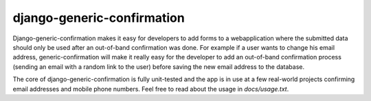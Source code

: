 ===========================
django-generic-confirmation
===========================

Django-generic-confirmation makes it easy for developers to add forms to a
webapplication where the submitted data should only be used after an out-of-band
confirmation was done. For example if a user wants to change his email address,
generic-confirmation will make it really easy for the developer to add an
out-of-band confirmation process (sending an email with a random link to the 
user) before saving the new email address to the database.

The core of django-generic-confirmation is fully unit-tested and the app is in
use at a few real-world projects confirming email addresses and mobile phone
numbers. Feel free to read about the usage in `docs/usage.txt`.